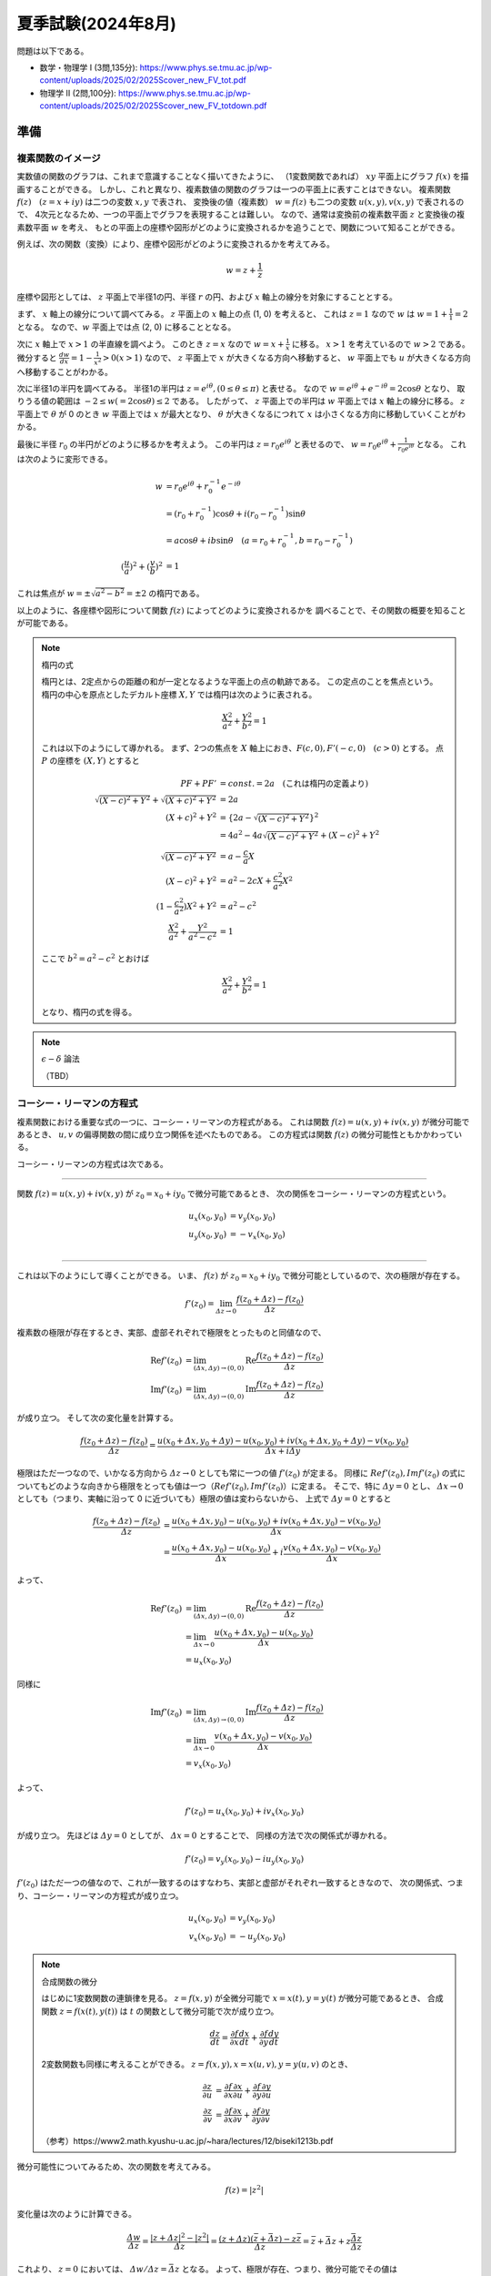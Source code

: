 ===============================================
夏季試験(2024年8月)
===============================================

問題は以下である。

* 数学・物理学 I (3問,135分): https://www.phys.se.tmu.ac.jp/wp-content/uploads/2025/02/2025Scover_new_FV_tot.pdf
* 物理学 II (2問,100分): https://www.phys.se.tmu.ac.jp/wp-content/uploads/2025/02/2025Scover_new_FV_totdown.pdf


準備
===============================================

複素関数のイメージ
------------------------------------

実数値の関数のグラフは、これまで意識することなく描いてきたように、
（1変数関数であれば） :math:`xy` 平面上にグラフ :math:`f(x)` を描画することができる。
しかし、これと異なり、複素数値の関数のグラフは一つの平面上に表すことはできない。
複素関数 :math:`f(z) \quad (z = x + iy)` は二つの変数 :math:`x, y` で表され、
変換後の値（複素数） :math:`w = f(z)` も二つの変数 :math:`u(x, y), v(x, y)` で表されるので、
4次元となるため、一つの平面上でグラフを表現することは難しい。
なので、通常は変換前の複素数平面 :math:`z` と変換後の複素数平面 :math:`w` を考え、
もとの平面上の座標や図形がどのように変換されるかを追うことで、関数について知ることができる。

例えば、次の関数（変換）により、座標や図形がどのように変換されるかを考えてみる。

.. math::
    w = z + \frac{1}{z}

座標や図形としては、 :math:`z` 平面上で半径1の円、半径 :math:`r` の円、および :math:`x` 軸上の線分を対象にすることとする。

まず、 :math:`x` 軸上の線分について調べてみる。
:math:`z` 平面上の :math:`x` 軸上の点 (1, 0) を考えると、
これは :math:`z = 1` なので :math:`w` は :math:`w = 1 + \frac{1}{1} = 2` となる。
なので、:math:`w` 平面上では点 (2, 0) に移ることとなる。

次に :math:`x` 軸上で :math:`x > 1` の半直線を調べよう。
このとき :math:`z = x` なので :math:`w = x + \frac{1}{x}` に移る。
:math:`x > 1` を考えているので :math:`w > 2` である。
微分すると :math:`\frac{dw}{dx} = 1 - \frac{1}{x^2} > 0 (x > 1)` なので、
:math:`z` 平面上で :math:`x` が大きくなる方向へ移動すると、
:math:`w` 平面上でも :math:`u` が大きくなる方向へ移動することがわかる。

次に半径1の半円を調べてみる。
半径1の半円は :math:`z = e^{i \theta}, (0 \leq \theta \leq \pi)` と表せる。
なので :math:`w = e^{i \theta} + e^{-i \theta} = 2 \cos \theta` となり、
取りうる値の範囲は :math:`-2 \leq w(= 2 \cos \theta) \leq 2` である。
したがって、 :math:`z` 平面上での半円は :math:`w` 平面上では :math:`x` 軸上の線分に移る。
:math:`z` 平面上で :math:`\theta` が 0 のとき :math:`w` 平面上では :math:`x` が最大となり、
:math:`\theta` が大きくなるにつれて :math:`x` は小さくなる方向に移動していくことがわかる。

最後に半径 :math:`r_0` の半円がどのように移るかを考えよう。
この半円は :math:`z = r_0 e^{i \theta}` と表せるので、
:math:`w = r_0 e^{i \theta} + \frac{1}{r_0 e^{i \theta}}` となる。
これは次のように変形できる。

.. math::
    w &= r_0 e^{i \theta} + r_0^{-1} e^{-i \theta} \\
      &= (r_0 + r_0^{-1}) \cos \theta + i(r_0 - r_0^{-1}) \sin \theta \\
      &= a \cos \theta + i b \sin \theta \quad (a = r_0 + r_0^{-1}, b = r_0 - r_0^{-1}) \\
    (\frac{u}{a})^2 + (\frac{v}{b})^2 &= 1

これは焦点が :math:`w = \pm \sqrt{a^2 - b^2} = \pm 2` の楕円である。

以上のように、各座標や図形について関数 :math:`f(z)` によってどのように変換されるかを
調べることで、その関数の概要を知ることが可能である。

.. note:: 楕円の式
    
    楕円とは、2定点からの距離の和が一定となるような平面上の点の軌跡である。
    この定点のことを焦点という。
    楕円の中心を原点としたデカルト座標 :math:`X, Y` では楕円は次のように表される。

    .. math::
        \frac{X^2}{a^2} + \frac{Y^2}{b^2} = 1
    
    これは以下のようにして導かれる。
    まず、2つの焦点を :math:`X` 軸上におき、:math:`F(c, 0), F'(-c, 0) \quad (c > 0)` とする。
    点 :math:`P` の座標を :math:`(X, Y)` とすると

    .. math::
        PF + PF' &= const. = 2a \quad (\text{これは楕円の定義より}) \\
        \sqrt{(X -c)^2 + Y^2} + \sqrt{(X + c)^2 + Y^2} &= 2a \\
        (X + c)^2 + Y^2 &= \{2a - \sqrt{(X - c)^2 + Y^2}\}^2 \\
        &= 4a^2 -4a \sqrt{(X - c)^2 + Y^2} + (X - c)^2 + Y^2 \\
        \sqrt{(X - c)^2 + Y^2} &= a - \frac{c}{a} X \\
        (X - c)^2 + Y^2 &= a^2 -2cX + \frac{c^2}{a^2} X^2 \\
        (1 - \frac{c^2}{a^2}) X^2 + Y^2 &= a^2 - c^2 \\
        \frac{X^2}{a^2} + \frac{Y^2}{a^2 - c^2} &= 1
    
    ここで :math:`b^2 = a^2 - c^2` とおけば

    .. math::
        \frac{X^2}{a^2} + \frac{Y^2}{b^2} = 1
    
    となり、楕円の式を得る。


.. note:: :math:`\epsilon - \delta` 論法

    （TBD）


コーシー・リーマンの方程式
------------------------------------

複素関数における重要な式の一つに、コーシー・リーマンの方程式がある。
これは関数 :math:`f(z) = u(x, y) + iv(x, y)` が微分可能であるとき、
:math:`u, v` の偏導関数の間に成り立つ関係を述べたものである。
この方程式は関数 :math:`f(z)` の微分可能性ともかかわっている。

コーシー・リーマンの方程式は次である。

-----------------------------------------------

関数 :math:`f(z) = u(x, y) + iv(x, y)` が :math:`z_0 = x_0 + iy_0` で微分可能であるとき、
次の関係をコーシー・リーマンの方程式という。

.. math::
    u_x (x_0, y_0) &= v_y (x_0, y_0) \\
    u_y (x_0, y_0) &= -v_x (x_0, y_0) \\

-----------------------------------------------

これは以下のようにして導くことができる。
いま、 :math:`f(z)` が :math:`z_0 = x_0 + iy_0` で微分可能としているので、次の極限が存在する。

.. math::
    f'(z_0) = \lim_{\varDelta z \to 0} \frac{f(z_0 + \varDelta z) - f(z_0)}{\varDelta z}

複素数の極限が存在するとき、実部、虚部それぞれで極限をとったものと同値なので、

.. math::
    \text{Re} f'(z_0) &= \lim_{(\varDelta x, \varDelta y) \to (0, 0)} \text{Re} \frac{f(z_0 + \varDelta z) - f(z_0)}{\varDelta z} \\
    \text{Im} f'(z_0) &= \lim_{(\varDelta x, \varDelta y) \to (0, 0)} \text{Im} \frac{f(z_0 + \varDelta z) - f(z_0)}{\varDelta z}

が成り立つ。
そして次の変化量を計算する。

.. math::
    \frac{f(z_0 + \varDelta z) - f(z_0)}{\varDelta z}
    = \frac{{u(x_0 + \varDelta x, y_0 + \varDelta y) - u(x_0, y_0)} + i{v(x_0 + \varDelta x, y_0 + \varDelta y) - v(x_0, y_0)}}{\varDelta x + i \varDelta y}

極限はただ一つなので、いかなる方向から :math:`\varDelta z \to 0` としても常に一つの値 :math:`f'(z_0)` が定まる。
同様に :math:`Re f'(z_0), Im f'(z_0)` の式についてもどのような向きから極限をとっても値は一つ（:math:`Re f'(z_0), Im f'(z_0)`）に定まる。
そこで、特に :math:`\varDelta y = 0` とし、 :math:`\varDelta x \to 0` としても（つまり、実軸に沿って 0 に近づいても）極限の値は変わらないから、
上式で :math:`\varDelta y = 0` とすると

.. math::
    \frac{f(z_0 + \varDelta z) - f(z_0)}{\varDelta z}
    &= \frac{{u(x_0 + \varDelta x, y_0) - u(x_0, y_0)} + i{v(x_0 + \varDelta x, y_0) - v(x_0, y_0)}}{\varDelta x} \\
    &= \frac{u(x_0 + \varDelta x, y_0) - u(x_0, y_0)}{\varDelta x} + i \frac{v(x_0 + \varDelta x, y_0) - v(x_0, y_0)}{\varDelta x}

よって、

.. math::
    \text{Re} f'(z_0) &= \lim_{(\varDelta x, \varDelta y) \to (0, 0)} \text{Re} \frac{f(z_0 + \varDelta z) - f(z_0)}{\varDelta z} \\
    &= \lim_{\varDelta x \to 0} \frac{u(x_0 + \varDelta x, y_0) - u(x_0, y_0)}{\varDelta x} \\
    &= u_x(x_0, y_0)

同様に

.. math::
    \text{Im} f'(z_0) &= \lim_{(\varDelta x, \varDelta y) \to (0, 0)} \text{Im} \frac{f(z_0 + \varDelta z) - f(z_0)}{\varDelta z} \\
    &= \lim_{\varDelta x \to 0} \frac{v(x_0 + \varDelta x, y_0) - v(x_0, y_0)}{\varDelta x} \\
    &= v_x(x_0, y_0)

よって、

.. math::
    f'(z_0) = u_x(x_0, y_0) + iv_x(x_0, y_0)

が成り立つ。
先ほどは :math:`\varDelta y = 0` としてが、 :math:`\varDelta x = 0` とすることで、
同様の方法で次の関係式が導かれる。

.. math::
    f'(z_0) = v_y(x_0, y_0) - iu_y(x_0, y_0)

:math:`f'(z_0)` はただ一つの値なので、これが一致するのはすなわち、実部と虚部がそれぞれ一致するときなので、
次の関係式、つまり、コーシー・リーマンの方程式が成り立つ。

.. math::
    u_x(x_0, y_0) &= v_y(x_0, y_0) \\
    v_x(x_0, y_0) &= -u_y(x_0, y_0)


.. note:: 合成関数の微分

    はじめに1変数関数の連鎖律を見る。
    :math:`z = f(x, y)` が全微分可能で :math:`x = x(t), y = y(t)` が微分可能であるとき、
    合成関数 :math:`z = f(x(t), y(t))` は :math:`t` の関数として微分可能で次が成り立つ。

    .. math::
        \frac{dz}{dt} = \frac{\partial f}{\partial x} \frac{dx}{dt} + \frac{\partial f}{\partial y} \frac{dy}{dt}

    2変数関数も同様に考えることができる。 :math:`z = f(x, y), x = x(u, v), y = y(u, v)` のとき、
    
    .. math::
        \frac{\partial z}{\partial u} &= \frac{\partial f}{\partial x} \frac{\partial x}{\partial u}
        + \frac{\partial f}{\partial y} \frac{\partial y}{\partial u} \\
        \frac{\partial z}{\partial v} &= \frac{\partial f}{\partial x} \frac{\partial x}{\partial v}
        + \frac{\partial f}{\partial y} \frac{\partial y}{\partial v}

    （参考）https://www2.math.kyushu-u.ac.jp/~hara/lectures/12/biseki1213b.pdf


微分可能性についてみるため、次の関数を考えてみる。

.. math::
    f(z) = |z^2|

変化量は次のように計算できる。

.. math::
    \frac{\varDelta w}{\varDelta z} = \frac{|z + \varDelta z|^2 - |z^2|}{\varDelta z}
    = \frac{(z + \varDelta z)(\bar{z} + \bar{\varDelta z}) - z \bar{z}}{\varDelta z} = \bar{z} + \bar{\varDelta z} + z \frac{\bar{\varDelta z}}{\varDelta z}

これより、 :math:`z = 0` においては、 :math:`\varDelta w / \varDelta z = \bar{\varDelta z}` となる。
よって、極限が存在、つまり、微分可能でその値は :math:`f'(0) = \lim_{\varDelta z \to 0} \bar{\varDelta z} = 0` である。

一方、 :math:`z \neq 0` の場合は少し異なる。
変化量 :math:`\varDelta z` が :math:`\varDelta z = \bar{\varDelta z}` の場合、すなわち、 :math:`\varDelta z` が実数の場合、
:math:`\varDelta w / \varDelta z = \bar{z} + \varDelta z + z` となるので、

.. math::
    \frac{\varDelta w}{\varDelta z} \overset{\varDelta z \to 0}{=} \bar{z} + z

となる。他方、 :math:`\varDelta z = - \bar{\varDelta z}` の場合、
つまり、純虚数の場合は :math:`\varDelta w / \varDelta z = \bar{z} - \varDelta z - z` なので、

.. math::
    \frac{\varDelta w}{\varDelta z} \overset{\varDelta z \to 0}{=} \bar{z} - z

したがって、これら二つ（ :math:`\varDelta z` が実数か純虚数か）で極限が異なっている。
つまり、 0 への近づき方により極限が異なっているので、 :math:`z \neq 0` では :math:`\varDelta z \to 0` のとき
極限は存在しない、言い換えると、 :math:`z \neq 0` では微分可能ではない。

0 への近づき方について、次のとおり補足する。
:math:`\varDelta z` が実数の場合、 :math:`\varDelta z \to 0` は複素平面上で実軸に沿って
原点方向へ近づくこととなる。他方、純虚数の場合は、虚軸に沿って原点方向へ近づくので、
これらは原点への近づき方が異なっている。
異なる方向から原点に近づいたとき、極限 :math:`\lim_{\varDelta z \to 0} f'(z_0)` は異なる値をとるので、
これは微分可能ではない。


正則関数
------------------------------------

点 :math:`z_0` のみならず :math:`z_0` のある近傍の各点において :math:`f(z)` が **微分可能** であるとき、
:math:`f(z)` は :math:`z_0` で **正則** であるという。


.. note:: 内点、外点、境界と開集合、閉集合

    * 点 :math:`z_0` を中心として半径 :math:`\varepsilon` の円の内部の点全体 :math:`|z - z_0| < \varepsilon` を :math:`z_0` の :math:`\varepsilon` 近傍という。
    * 点 :math:`z_0` のある近傍が集合 :math:`S` の点のみを含むとき、 :math:`z_0` は :math:`S` の **内点** という。
    * 点 :math:`z_0` の近傍で :math:`S` の点を含まないものがある場合、 :math:`z_0` を :math:`S` の **外点** という。
    * 点 :math:`z_0` が :math:`S` の内点でも外点でもない場合、 :math:`z_0` は :math:`S` の **境界点** という。
    * :math:`S` の境界点全体を :math:`S` の **境界** という。

    .. figure:: ./images/interior-summary.png
        :name: interior-exterior-inter
        :scale: 30%
        :align: center

        内点、外点、境界点

    * 境界点を含まない集合を **開集合** という。
    * 境界点をすべて含む集合を **閉集合** という。


線積分
------------------------------------

複素数 :math:`z` の複素数値関数 :math:`f(z)` の積分について考える。
積分路を表す曲線 :math:`C` を次の関数で定める。

.. math::
    C: z(t) = x(t) + i y(t) \quad (a \leq t \leq b)

関数 :math:`f(z) = u(x, y) + iv(x, y)` は :math:`C` 上で区分的に連続な関数とする。
このとき、:math:`C` に沿う :math:`f(z)` の線積分を次で定義する。

.. math::
    \underbrace{\int_C f(z) dz}_{\text{線分 C 上の関数 f(z) の値を足し合わせたもの}} &= \int_a^b f(z(t)) z'(t) dt \\
    z'(t) dt &= \frac{dz}{dt} dt = dz

上式の右辺は次のように展開できる。

.. math::
    \text{右辺} &= \int_a^b (u + iv)(x' + iy') dt \\
    &= \int_a^b (ux' - vy') dt + i \int_a^b (vx' + uy') dt \\
    &= \int_C udx - vdy + i \int_C vdx + udy

よって、以下のように書ける（定義から以下が導かれる）。

.. math::
    \int_C f(z) dz = \int_C udx - vdy + i \int_C vdx + udy

これは :math:`f(z) = u + iv, dz = dx + idy` とおいて、次のように
形式的な計算を行ったものと同じ形をしている（つまり、 **形式的な計算の結果が定義から導かれるものと一致** している）。

.. math::
    \int_C f(z) dz &= \int_C (u + iv) (dx + idy) \\
    &= \int_C (udx - vdy) + i(vdx + udy) \\
    &= \int_C udx - vdy + i \int_C vdx + udy

次の例を考える。
:math:`C_1` が2点 :math:`z=0` と :math:`z=2+i` を結ぶ線分であるとき、
積分 :math:`I_1 = \int_{C_1} z^2 dz` の値を求める。

:math:`C_1` は直線 :math:`y = x/2` 上にあるから、 :math:`y = t` とおくと
:math:`x = 2t` だから

.. math::
    C_1: z &= z(t) = 2t + it \quad (0 \leq t \leq 1) \\
    z'(t) &= 2 + i

:math:`C_1` 上における :math:`z^2` の値は

.. math::
    z^2 &= (x + iy)^2 = (2t + it)^2 = (2 + i)^2 t^2 = (3 + 4i) t^2 \\
    I_1 &= \int_0^1 (3 + 4i) t^2 (2 + i) dt = (3 + 4i) (2 + i) \int_0^1 t^2 dt \\
        &= \frac{2}{3} + \frac{11}{3} i

コーシーの積分定理
------------------------------------

.. note:: グリーンの定理

    :math:`xy` 平面で単一閉曲線（ジョルダン曲線） :math:`C` で囲まれた領域を :math:`R` とする。
    二つの関数 :math:`M(x, y), N(x, y)` が :math:`C` と :math:`R` を含む領域で連続な偏導関数
    をもっているとする。また、閉曲線 :math:`C` には図のような向きがついているとする。
    このとき次の等式が成り立つ（グリーンの定理）。

    .. math::
        \int_C (M dx + N dy) = \int \int_R (\frac{\partial N}{\partial x} - \frac{\partial M}{\partial y}) dx dy
    
    グリーンの定理は、線積分（左辺）と面積分（右辺）をつなぐものである。

    .. figure:: ./images/green_theorem.png
        :name: green_theorem
        :scale: 60%
        :align: center

        ジョルダン曲線 C と領域 R

    次のように示すことができる。
    まず、閉曲線 :math:`C` を二つの部分 :math:`C_1, C_2` に分け、
    これらの曲線（弧）の方程式をそれぞれ :math:`y = Y_1(x), \quad y =Y_2(x)` とする。
    まず次の計算をする。

    .. math::
        \int \int_R \frac{\partial M}{\partial y} dx dy &= \int_a^b \int_{Y_1(x)}^{Y_2(x)} \frac{\partial M}{\partial y} dy dx \\
        &= \int_a^b [M(x, y)]_{y = Y_1(x)}^{y = Y_2(x)} dx \\
        &= \int_a^b M(x, Y_2(x)) dx - \int_a^b M(x, Y_1(x)) dx \\
        &= - \int_{C_2} M dx - \int_{C_1} M dx \\
        &= \int_C M dx
    
    同様にして、:math:`\int \int_R \frac{\partial N}{\partial x} dx dy = \int_C N dy` となる。
    それぞれ足し合わせることでグリーンの定理の式となる。

:math:`R` 全体で正則な関数 :math:`f(z) = u(x, y) + iv(x, y)` に対する :math:`C` に沿う線積分は、次式となる。

.. math::
    \int_C f(z) dz = \int_C udx - vdy + i \int_C vdx + udy

これは :math:`dz = dx + idy` と形式的に計算することで得られる。
:math:`f(z)` が :math:`R` で連続ならば :math:`u, v` は :math:`R` で連続であり、
また、:math:`f'(z)` が :math:`R` で連続ならば :math:`u, v` の1階偏導関数は連続である。
よって、グリーンの定理を使用することができ、上式は次のようになる。

.. math::
    \int_C f(z) dz = \int \int_R (-v_x - u_y) dx dy + i \int \int_R (u_x - v_y) dx dy

ところで、 :math:`f(z)` は正則なので、コーシー・リーマンの方程式 :math:`u_x = v_y, u_y = -v_x` が成り立つから、
右辺の値は 0 となる。

したがって、次の重要な定理 **コーシーの積分定理** を得る。

-----------------------------------------------

区分的に滑らかなジョルダン曲線（単一閉曲線） :math:`C` の上と内部で

.. math::
    f(z) \text{ が正則}, f'(z) \text{ が連続ならば }
    \int_C f(z) dz = 0

ジョルダン曲線、つまり、積分を単一閉曲線を一周すると 0 となる。

-----------------------------------------------

:math:`f(z)` が正則でなければコーシー・リーマンの定理が成り立たず、
また、:math:`f'(z)` が連続でなければグリーンの定理が成り立たないので、
いずれも必要である。
（が、実は、グルサーの定理で示されるように :math:`f'(z)` の連続性を取り除いてもこの式は成り立つのである。）

:math:`\int_C f(z) dz = 0` であるとき :math:`\int_{-C} f(z) dz = - \int_C f(z) = 0` であるから、
コーシーの積分定理における :math:`C` の向きは本質的ではなくなる。
すなわち、正の向きでも負の向きでも無関係に積分の値は 0 である。


コーシー・グルサーの定理
------------------------------------

区分的に滑らかなジョルダン曲線 :math:`C` の上と内部で :math:`f(z)` が正則ならば、
:math:`\int_C f(z) dz = 0` である。これをコーシー・グルサーの定理という。
（コーシーの積分定理の条件から「 :math:`f'(z)` が連続であること」が取り除かれた。）

:math:`f'(z)` の連続性を取り除くことができることには重要な意味がある。
この定理から、次の定理が成り立つことになる。

-------------------------------------------------------

:math:`C_1, C_2` が単連結領域 :math:`D` 内の2点を結ぶ区分的になめらかな曲線であるとき、
:math:`f(z)` が :math:`D` で正則ならば :math:`\int_{C_1} f(z) dz = \int_{C_2} f(z) dz` である。

-------------------------------------------------------

.. note::
    ジョルダン曲線、すなわち、単一閉曲線の内部の点すべてからなる集合を **単連結** であるという。
    これに対して、例えば、円環 :math:`1 < |z| < 2` のように単連結でない集合を **多重連結** であるという。


これは、単連結領域における正則関数に対しては、積分路は無関係に端点のみで積分の値が定めることを示している。

多重連結の場合も、コーシー・グルサーの定理が成り立つ。
多重連結の場合は、曲線 :math:`C` とその内部にある曲線 :math:`C_j (j =1, 2, ..., n)` を考える。
各曲線はすべて滑らかなジョルダン曲線で、 :math:`C_j` はすべて :math:`C` の内部にあり、
しかも、 :math:`C_j` の内部の点は互いに共通点を持たないとする。
:math:`R` は :math:`C` の内部から :math:`C_j` の内部の点を除いた部分と
:math:`C` 上の点からなる集合とする。
また、 :math:`R` の内部が左にあるように :math:`C` と :math:`C_j` に向きをつけた :math:`R` の
境界を :math:`B` とする（ :math:`C` のみ反時計回り、それ以外は時計回りである）。
このとき :math:`f(z)` が :math:`R` で正則ならば

.. math::
    \int_B f(z) dz = \int_C f(z) dz + \int_{C_1} f(z) dz + ... + \int_{C_n} f(z) dz = 0

である。:math:`C, C_1, C_2, ..., C_n` の向きがすべて同じであるとすると

.. math::
    \int_C f(z) dz = \int_{C_1} f(z) dz + \int_{C_2} f(z) dz + ... + \int_{C_n} f(z) dz

である。特に、 :math:`C` の内部に :math:`C_1` のみがある場合

.. math::
    \int_C f(z) dz = \int_{C_1} f(z) dz

となり、これは積分路の変形原理と呼ばれる。 :math:`C_1` を連続的に変形して :math:`C` に近づけていっても、
積分の値は常に不変であることを示している。

.. figure:: ./images/Cauchy-Goursat.png
    :name: Cauchy-Goursat
    :align: center

    積分路の変形


原始関数と線積分
------------------------------

これまで、 :math:`\int_C f(z) dz = \int_a^b f(z(t)) z'(t) dt` や
コーシーの積分公式などから線積分の値を求められることを見てきた。
ここでは、実関数と同様に、原始関数を使用して定積分の値を求められることを見ていく。

原始関数に関して、次の定理が成り立つ。

-------------------------------------------------

:math:`f(z)` は 領域 :math:`D` で連続、 :math:`F(z)` が :math:`f(z)` の原始関数であるとき、
:math:`D` 内の区分的に滑らかな曲線 :math:`C: z = z(t) \quad (a \leq t \leq b)` に沿う線積分

.. math::
    \int_C f(z) dz = \int_a^b f(z(t)) z'(t) dt

の値は

.. math::
    \int_C f(z) dz = [F(z(t))]_a^b = F(z(b)) - F(z(a))

である。

-------------------------------------------------

これは次のようにして証明できる。

区分的に滑らかな曲線は、滑らかな曲線をいくつかつなげたものだから、
:math:`C` が一つの滑らかな曲線であると見なして、定理が成り立つことを示せば十分である。
まず、合成関数の微分法 :math:`\frac{d}{dt} F(z(t)) = F'(z(t)) z'(t)` が成り立つことを示す。

:math:`F(z) = U(x, y) + iV(x, y), \quad z(t) = x(t) + iy(t)` とおくと、

.. math::
    F(z(t)) &= U(x(t), y(t)) + iV(x(t), y(t)) \\
    \therefore \frac{d}{dt} F(z(t)) &= \frac{d}{dt} U(x(t), y(t)) + i \frac{d}{dt} V(x(t), y(t)) \\
    &= U_x x' + U_y y' + i(V_x x' + V_y y') \quad (\text{合成関数の連鎖律}) \\
    &= U_x x' - V_x y' + i(V_x x' + U_x y') \quad (\text{コーシー・リーマンの方程式より}) \\
    &= (U_x + iV_x)(x' + iy') \\
    &= \frac{d}{dz} F(z) \cdot z'(t) \\
    \therefore \frac{d}{dt} F(z(t)) &= f(z(t)) z'(t) \quad (\because \frac{d}{dz} F(z) = f(z))

よって、合成関数の微分法が示された。すると、

.. math::
    \int_a^b f(z(t)) z'(t) dt &= \int_a^b \{ F(z(t)) \}' dt \\
    &= \int_a^b \{ \text{Re } F(z(t)) \}' dt + i \int_a^b \{ \text{Im } F(z(t)) \}' dt \\
    &= [\text{Re } F(z(t))]_a^b + i[\text{Im } F(z(t))]_a^b \quad (\text{実部、虚部に対してはこれまでの実関数の性質が成り立つ}) \\
    &= \text{Re } F(z(b)) - \text{Re } F(z(a)) + i \text{Im } F(z(b)) - i \text{Im } F(z(a)) \\
    &= \{ \text{Re } F(z(b)) + i \text{Im } F(z(b)) \} - \{ \text{Re } F(z(a)) + i \text{Im } F(z(a)) \} \\
    &= F(z(b)) - F(z(a))

線積分の積分の値は曲線、すなわち、積分路 :math:`C` の終点 :math:`z(b) = z_2` と始点 :math:`z(a) = z_1` で定まり、
:math:`C` の形には無関係であるから、

.. math::
    \int_C f(z) dz = \underbrace{\int_{z_1}^{z_2}}_{経路に依らない} f(z) dz = [F(z)]_{z_1}^{z_2} = F(z_2) - F(z_1)

とかける。


コーシーの積分公式
------------------------------------

コーシー・グルサーの定理に並んで、もう一つ重要な公式がある。
それが次のコーシーの積分公式である。

------------------------------------------------------

正の向きを持った区分的に滑らかなジョルダン曲線 :math:`C` の上と内部で
:math:`f(z)` は正則であるとする。
:math:`z_0` が :math:`C` **の内部の任意の点** のとき、

.. math::
    f(z_0) = \frac{1}{2 \pi i} \int_C \frac{f(z)}{z - z_0} dz

が成り立つ。

------------------------------------------------------

この定理は、:math:`C` の内部の点 :math:`z_0` における関数の値 :math:`f(z_0)` が
:math:`C` の上の点 :math:`z` における :math:`f(z)` の値で定まる、ことを示す。
また、次のように書き直すと、曲線 :math:`C` に沿う線積分の値を求める場合に応用することができる。

.. math::
    \int_C \frac{f(z)}{z - z_0} dz = 2 \pi i f(z_0)

この関係を用いることで、線積分の値を実際に計算することなく、また、原始関数も用いることなく、
積分の値を計算することが可能である。

:math:`f(z_0)` を形式的に微分することで、次の **コーシーの微積分公式** が得られる。

.. math::
    f^{(n)} (z) = \frac{n!}{2 \pi i} \int_C \frac{f(s)}{(s - z)^{n+1}} ds


級数
------------------------------------

ここでは複素数の級数について考える。
複素数の場合も実数と同様に、極限や発散、収束などの概念を考えることができる。
複素数列では、次のように実部と虚部のそれぞれが収束するとき、複素数列が収束するという。

.. math::
    z_n = x_n + iy_n \quad (n=1, 2, ...), \quad z = x + iy

のとき

.. math::
    \lim_{n \to \infty} z_n = z \Longleftrightarrow \lim_{n \to \infty} x_n = x, \lim_{n \to \infty} y_n = y


そして、複素数の級数

.. math::
    \sum_{n=1}^\infty z_n = z_1 + z_2 + z_3 + ... + z_n + ...

が :math:`S` に収束するとは、

.. math::
    S_N = \sum_{n=1}^N z_n = z_1 + z_2 + ... + z_N

の作る数列 :math:`{S_N}` が収束することである。
:math:`S_N` を第 :math:`N` 部分和、 :math:`S` をこの級数の和といい、

.. math::
    \sum_{n=1}^\infty z_n = S

と書く。
数列の場合と同様にして、級数が収束するのは、実部の級数、虚部の級数がそれぞれ
級数の和の実部、虚部に収束するときである。

級数では **余り** という概念がある。次の :math:`\rho_N` を余りという。
:math:`\lim_{N \to \infty} \sum_{n=1}^N z_n = S` のとき、

.. math::
    S = \underbrace{\sum_{n=1}^N z_n}_{第 N 部分和} + \underbrace{\sum_{n=N+1}^\infty z_n}_{それ以降の級数} = S_N + \rho_N

と書くと、 :math:`N \to \infty` のとき :math:`S_N \to S \Longleftrightarrow \rho_N \to 0` であるから、
**無限級数が収束するための必要十分条件は、余りが 0 に収束する** ことであるといえる。


Taylor 展開 と Laurent 展開
------------------------------------

実数の場合と同様に、Taylor 展開についても複素数を対象に定義することができる。
複素数の Taylor の定理は次のとおりである。

----------------------------------------------------

中心が :math:`z_0` 、半径が :math:`R` の円 :math:`C` の内部で **関数** :math:`f(z)` **が正則である** とき、
:math:`C` 内の点 :math:`z` において :math:`f(z)` は

.. math::
    f(z) = f(z_0) + \frac{f'(z_0)}{1!} (z - z_0) + \frac{f''(z_0)}{2!} (z - z_0)^2 + ...
    + \frac{f^{(n)} (z_0)}{n!} (z - z_0)^n + ...

の形でのべき級数に展開できる。すなわち、右辺のべき級数は :math:`|z - z_0| < R` なる :math:`z` に対して収束し、
その極限は :math:`f(z)` に等しい。

----------------------------------------------------

特に、 :math:`z_0 = 0` のとき、マクローリン展開（級数）という。

他方、関数 :math:`f(z)` が :math:`z = z_0` で正則でないときは Taylor の定理を適用できない（ :math:`z_0` で微分できないので）。
しかし、 :math:`z - z_0` **の正のべきと負のべきを含む級数の形でならば表すことができる** 。
これを一般に述べたものが Laurent の定理である。

----------------------------------------------------

点 :math:`z_0` を中心とする二つの同心円 :math:`C_0, C_1` （半径はそれぞれ :math:`R_0, R_1` ） は
正の向きを持つとする。関数 :math:`f(z)` が :math:`C_0` 上、 :math:`C_1` 上、および :math:`C_0` と
:math:`C_1` の間の円環領域において正則であるとき、この円環領域の中の任意の点 :math:`z` において、
:math:`f(z)` は次の形に表される。

.. math::
    f(z) &= \sum_{n=0}^\infty \underbrace{a_n}_{C_1 に関する積分} (z - z_0)^n + \sum_{n=1}^\infty \underbrace{b_n}_{C_0 に関する積分} \frac{1}{(z - z_0)^n} \\
    a_n &= \frac{1}{2 \pi i} \int_{C_1} \frac{f(z)}{(z - z_0)^{n+1}} dz \\
    b_n &= \frac{1}{2 \pi i} \int_{C_0} \frac{f(z)}{(z - z_0)^{-n+1}} dz

----------------------------------------------------

:math:`a_n, b_n` は次のコーシーの微積分公式の形となっている。
（正確には :math:`f^{(n)}` を :math:`n!` でわったもの）

.. math::
    f^{(n)} (z_0) = \frac{n!}{2 \pi i} \int_C \frac{f(z)}{(z - z_0)^{n+1}} dz

なので Taylor 展開との対比を意識すると次のように書き直せる。

.. math::
    f(z) &= \underbrace{\sum_{n=0}^\infty \frac{f^{(n)}(z_0)}{n!} (z - z_0)^n}_{Taylor 展開の部分} + \underbrace{\sum_{n=1}^\infty b_n \frac{1}{(z - z_0)^n}}_{主要部} \\


.. figure:: ./images/Laurent_expand.jpg
    :name: Laurent_expand
    :scale: 50%
    :align: center

    円環領域


関数 :math:`f(z)` が :math:`C_1` 上と :math:`C_1` の内部のすべての点（ :math:`z_0` においても）で正則であるときは、
:math:`b_n` の被積分関数 :math:`f(z) / (z - z_0)^{-n+1}` も正則となるので、
コーシー（グルサー）の定理から積分値は0となる。
よって、 :math:`b_n` は 0 なので :math:`f(z)` は :math:`a_n` だけの項となり、 Taylor 展開の式に一致する。

また、 :math:`R_0 \leq |z - z_0| \leq R_1` において、 :math:`a_n, b_n` の被積分関数はともに正則であるから、
この円環領域内の正方向をもつ任意のジョルダン曲線 :math:`C` を積分路 :math:`C_0, C_1` の代わりに用いても、
積分の値は変わらない。したがって、Laurent 展開は次のように書ける。

.. math::
    f(z) &= \sum_{n = -\infty}^\infty c_n (z - z_0)^n \quad (R_0 < |z - z_0| < R_1) \\
    c_n &= \frac{1}{2 \pi i} \underbrace{\int_C}_{積分路は C } \frac{f(z)}{(z - z_0)^{n+1}} dz


次の例を見ていく。

:math:`0 < |z| < 4` のとき、以下のローラン展開が成り立つ。

.. math::
    \frac{1}{4z - z^2} = \frac{1}{4z} + \sum_{n=0}^\infty \frac{z^n}{4^{n+2}}

これは次のようにして導くことができる。

まず :math:`\frac{1}{4z - z^2} = \frac{1}{z(4 - z)}` であるから :math:`z = 0, 4` では正則ではない（極をもつ）。
いま考えている領域は :math:`0 < |z| < 4` なので原点を中心とする円（但し :math:`半径 < 2` ）の中では
:math:`z = 0` が正則でない点となる。
先ほどの式は :math:`\frac{1}{4z} \frac{1}{1 - z/4}` と変形でき、
:math:`\frac{1}{1 - z/4}` については領域内で正則なのでテイラー展開（マクローリン展開）することが可能である。
よって、 :math:`\frac{1}{1 - z} = \sum_{n=0}^\infty z^n` であるから、次のように計算することができる。

.. math::
    \frac{1}{4z - z^2} &= \frac{1}{4z} \frac{1}{1 - z/4} \\
    &= \frac{1}{4z} \sum_{n=0}^\infty (\frac{z}{4})^n \\
    &= \frac{1}{4z} \{1 + \frac{z}{4} + \frac{z^2}{4^2} + ... \} \\
    &= \frac{1}{4z} + \frac{1}{4^2} + \frac{z^1}{4^3} + \frac{z^2}{4^4} + ... \\
    &= \frac{1}{4z} + \sum_{n=0}^\infty \frac{z^n}{4^{n+2}}


留数定理
-----------------------------

Laurent 展開したときの係数 :math:`b_1` を :math:`f(z)` の :math:`z_0` における **留数** という。
（但し、 :math:`z_0` を孤立特異点としている）

次の例を考える。
:math:`C` を正方向をもった円 :math:`|z| = 2` とし、 :math:`f(z) = e^{-z} / (z - 1)^2` とすると、
孤立特異点 :math:`z = 1` を除いて、 :math:`C` 上と :math:`C` の内部で :math:`f(z)` は正則である。
:math:`z = 1` における留数を考える。 :math:`f(z)` を Laurent 展開する。

.. math::
    f(z) = &= \frac{e^{^z}}{(z - 1)^2} 
    = \frac{e^{-1} e^{-(z-1)}}{(z - 1)^2} 
    = \frac{1}{e} \frac{1}{(z - 1)^2} \sum_{n=0}^\infty \frac{(-1)^n (z-1)^n}{n!} \\
    &= \sum_{n=0}^\infty \frac{(-1)^n}{n!e} (z - 1)^{n-2} \\
    &= \underbrace{\frac{1}{e}}_{b_2 の項} \frac{1}{(z - 1)^2} - \underbrace{\frac{1}{e}}_{b_1 の項} \frac{1}{z - 1} + \frac{1}{2! e} - \frac{1}{3! e}(z - 1)+ ... \\
    \therefore b_1 &= - \frac{1}{e}

ここで、 Laurent 展開の公式で係数 :math:`b_n` は次の形で与えられるのであった。

.. math::
    b_n = \frac{1}{2 \pi i} \int_C \frac{f(z)}{(z - z_0)^{-n+1}} dz \quad (n = 1, 2, ...)

:math:`b_n` は :math:`n = 1` のとき、

.. math::
    \int_C f(z) dz = 2 \pi i b_1

である。よって、 :math:`b_1 = - \frac{1}{e}` を代入して、

.. math::
    \int_C \frac{e^{-z}}{(z - 1)^2} dz = - \frac{2 \pi i}{e}

となる。

このように、留数を用いることで積分を計算することが可能である。

次の留数定理は、ジョルダン曲線 :math:`C` が正の向きを持ち、 :math:`f(z)` が :math:`C` の上で正則であるとき、
:math:`\int_C f(z) dz` の値は :math:`C` の **内部にある孤立特異点のそれぞれにおける留数の和** の :math:`2 \pi i` 倍であることを
主張している。

---------------------------------------------------------

:math:`C` は正の向きを持つジョルダン曲線、 :math:`f(z)` は :math:`C` の内部にある
有限個の特異点 :math:`z_1, z_2, ..., z_n` を除いて正則であるとする。
特異点 :math:`z_j` における留数を :math:`R(z_j)` とすると

.. math::
    \int_C f(z) dz = 2 \pi i \{ R(z_1) + R(z_2) + ... + R(z_n) \}

が成り立つ。

---------------------------------------------------------

証明は次のように示される。

---------------------------

特異点 :math:`z_1, z_2, ..., z_n` のまわりに互いに、また :math:`C` とも交わらないように
それぞれ小さな円 :math:`C_1, C_2, ..., C_n` を描く。これらに正方向の向きをつけると

.. math::
    \int_C f(z) dz - \int_{C_1} f(z) dz - \int_{C_2} f(z) dz - ... - \int_{C_n} f(z) dz = 0

である。これに

.. math::
    \int_{C_j} f(z) dz = 2 \pi i R(z_j) \quad (j = 1, 2, ..., n)

を代入すればよい。（証明終）

---------------------------


留数の求め方
^^^^^^^^^^^^^^^^^^^^^^^^^^

留数の求め方は、与えられる :math:`f(z)` の形に応じて大きく3つに分けて考えることができる。

**1位の極を持つ場合**

Laurent 級数は

.. math::
    f(z) = \underbrace{\frac{b_1}{z - z_0}}_{1位の極の部分} + \sum_{n=0}^\infty a_n (z - z_0)^n

の形である（ :math:`b_1 = R(z_0)` ）から、両辺に :math:`z -z_0` をかけると

.. math::
    (z - z_0)f(z) = b_1 + \sum_{n=0}^\infty a_n(z - z_0)^{n+1}

ここで :math:`z = z_0` または :math:`z \to z_0` とすると :math:`右辺の第2項 \to 0` である。よって、

.. math::
    R(z_0) = \lim_{z \to z_0} \{ (z - z_0) f(z) \} \quad (=[(z - z_0) f(z)]_{z=z_0})

である。このように、複素関数 :math:`f'(z)` が1位の極を持つ場合は、
容易に留数を求めることができる。

**m 位の極を持つ場合**

この場合、Laurent 展開は次のようになる。

.. math::
    f(z) = \frac{b_m}{(z - z_0)^m} + \frac{b_{m-1}}{(z - z_0)^{m-1}} + ... + \frac{b_2}{(z - z_0)^2} + \frac{b_1}{z - z_0}
    + \sum_{n=0}^\infty a_n (z - z_0)^n

の形である（ :math:`b_1 = R(z_0)` ）。両辺に :math:`(z - z_0)^m` をかけると

.. math::
    (z - z_0)^m f(z) = b_m + b_{m-1} (z - z_0) + ... + b_2 (z - z_0)^{m-2} + b_1 (z - z_0)^{m-1} + \sum_{n=0}^\infty a_n (z - z_0)^{n+m}

この両辺を :math:`(m-1)` 回微分すると :math:`m-1` 乗以下のべきの項は 0 となるので

.. math::
    \frac{d^{m-1}}{dz^{m-1}} \{ (z - z_0)^m f(z) \} = (m - 1)! \underbrace{b_1}_{= R(z_0)}
    + \sum_{n=0}^\infty a_n (n + m)(n + m -1) ... (n + 2)(z - z_0)^{n+1}

だから、 :math:`z = z_0` または :math:`z \to z_0` とすれば、右辺の :math:`\sum` の部分は 0 となる。
したがって、

.. math::
    R(z_0) = \frac{1}{(m - 1)!} \lim_{z \to z_0} \frac{d^{m-1}}{dz^{m-1}} \{ (z - z_0)^m f(z) \}

である。 :math:`m = 1` とすると1位の極を持つ場合の式と一致する。


**分数関数の場合**

:math:`f(z)` が :math:`z = z_0` で1位の極をもち

.. math::
    f(z) = \frac{p(z)}{q(z)} \quad (p(z_0) \neq 0, q(z_0) = 0, q'(z_0) \neq 0)

のように表されるとき、 :math:`z_0` における留数 :math:`R(z_0)` は

.. math::
    R(z_0) = [\frac{p(z)}{q'(z)}]_{z=z_0} = \frac{p(z_0)}{q'(z_0)}

である。これは次のようにしてわかる。
:math:`f(z)` は :math:`z = z_0` で1位の極をもつから

.. math::
    q(z) = (z - z_0) r(z) \quad r(z_0) \neq 0

と書ける。よって、

.. math::
    f(z) = \frac{p(z)}{(z - z_0) r(z)}

1位の極を持つ場合の式から

.. math::
    R(z_0) = [(z - z_0) f(z)]_{z=z_0} = [\frac{p(z)}{r(z)}]_{z=z_0} = \frac{p(z_0)}{r(z_0)}

ところで、 :math:`q(z) = (z - z_0) r(z)` を微分すると

.. math::
    q'(z) &= r(z) + (z - z_0) r'(z) \\
    \therefore q'(z_0) &= r(z_0) \\
    \therefore R(z_0) &= \frac{p(z_0)}{q'(z_0)}

